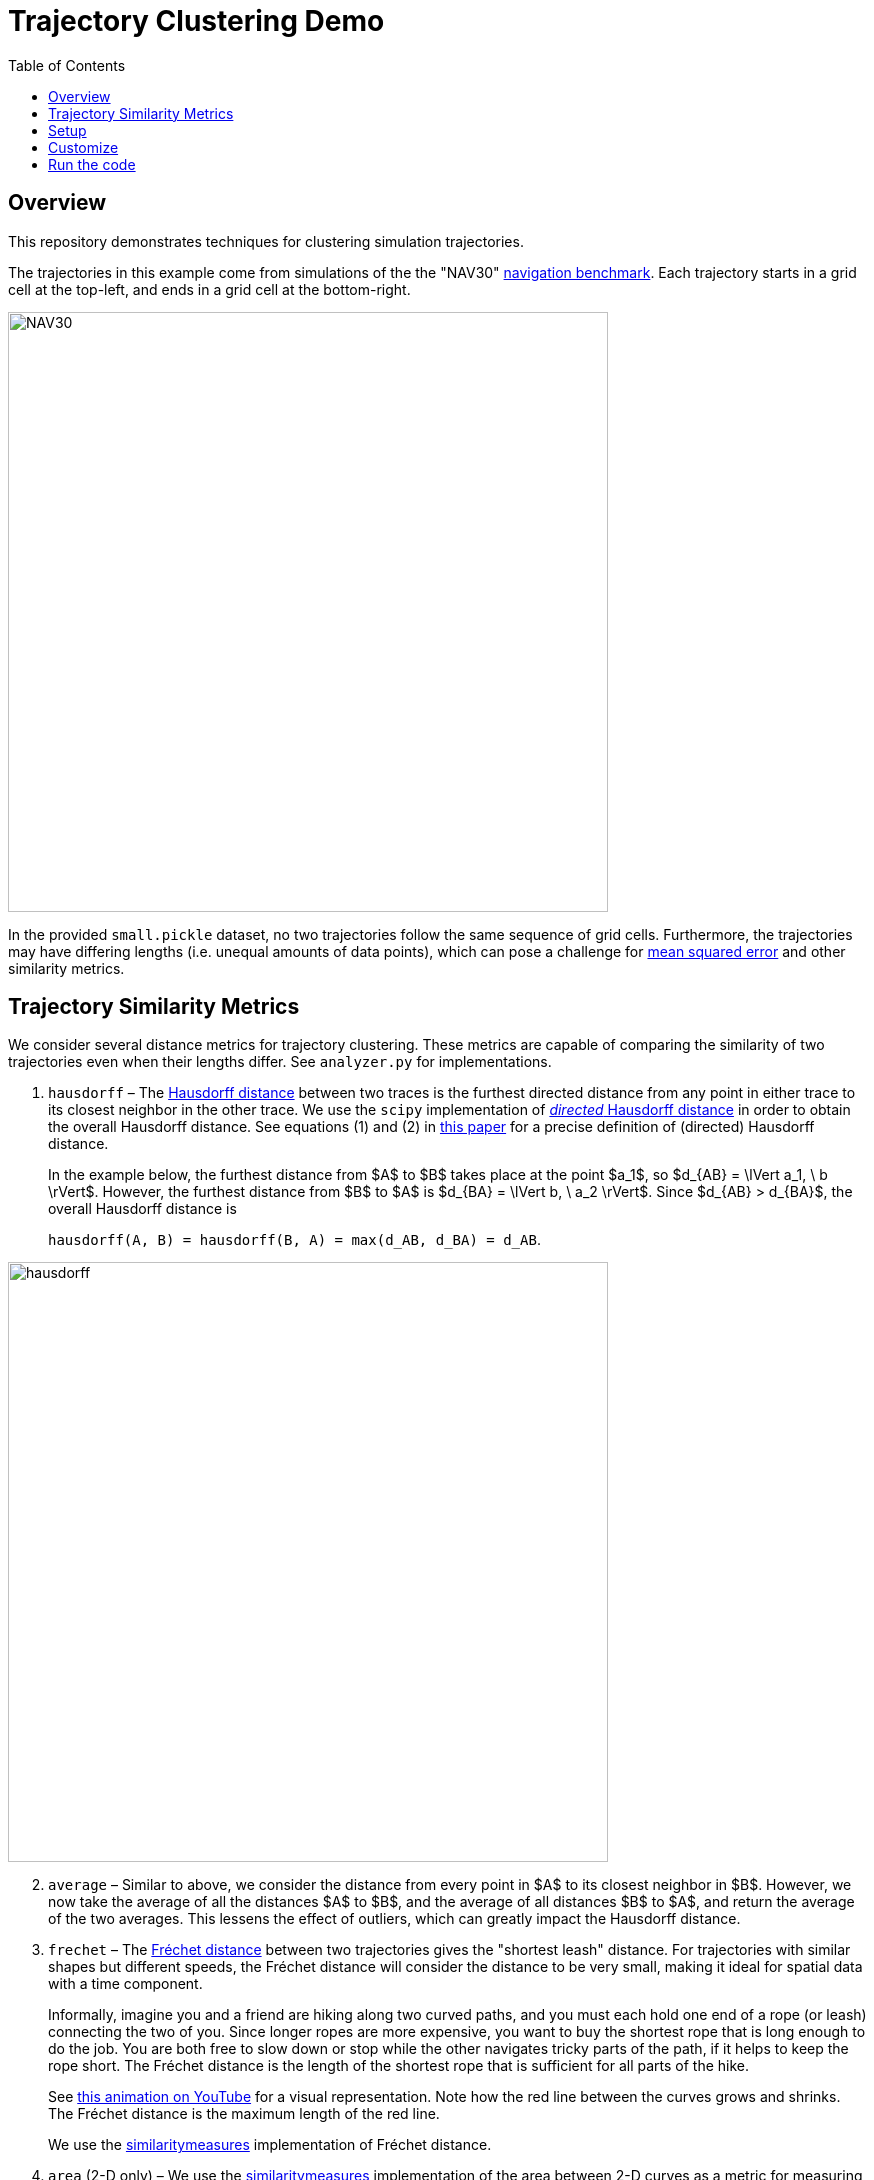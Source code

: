 = Trajectory Clustering Demo
:nofooter:
:toc: left
:!stylesheet:
:pdf-theme: default-sans
:source-highlighter: rouge
:stem: latexmath
:icons: font
:title-page: true
ifndef::imagesdir[:imagesdir: ./images]




== Overview

This repository demonstrates techniques for clustering simulation trajectories.

The trajectories in this example come from simulations of the the "NAV30"
https://link.springer.com/chapter/10.1007/978-3-540-24743-2_22[navigation benchmark].
Each trajectory starts in a grid cell at the top-left, and ends in
a grid cell at the bottom-right.

image::NAV30.png[width=600]

In the provided `small.pickle` dataset,
no two trajectories follow the same sequence of grid cells.
Furthermore, the trajectories may have differing lengths (i.e. unequal amounts
of data points), which can pose a challenge for
https://en.wikipedia.org/wiki/Mean_squared_error[mean squared error]
and other similarity metrics.




== Trajectory Similarity Metrics

We consider several distance metrics for trajectory clustering. These metrics
are capable of comparing the similarity of two trajectories even when their
lengths differ. See `analyzer.py` for implementations.

. `hausdorff` – The
https://en.wikipedia.org/wiki/Hausdorff_distance[Hausdorff distance]
between two traces is the furthest directed distance from any point in
either trace to its closest neighbor in the other trace.
//
We use the
`scipy` implementation of
https://docs.scipy.org/doc/scipy/reference/generated/scipy.spatial.distance.directed_hausdorff.html[_directed_ Hausdorff distance]
in order to obtain the overall Hausdorff distance.
//
See equations (1) and (2) in
https://ieeexplore.ieee.org/stamp/stamp.jsp?arnumber=7053955[this paper] for a
precise definition of (directed) Hausdorff distance.
+
In the example below, the furthest distance from $A$ to $B$ takes place at
the point $a_1$, so
$d_{AB} = \lVert a_1, \ b \rVert$.
//
However, the furthest distance from $B$ to $A$ is
$d_{BA} = \lVert b, \ a_2 \rVert$.
//
Since $d_{AB} > d_{BA}$, the overall Hausdorff distance is
+
`hausdorff(A, B) = hausdorff(B, A) = max(d_AB, d_BA) = d_AB`.

image::hausdorff.png[width=600]

[start=2]
. `average` – Similar to above, we consider the distance from every point in
$A$ to its closest neighbor in $B$. However, we now take the average of all
the distances $A$ to $B$, and the average of all distances $B$ to $A$,
and return the average of the two averages. This lessens the effect of outliers,
which can greatly impact the Hausdorff distance.

. `frechet` – The
https://en.wikipedia.org/wiki/Fr%C3%A9chet_distance[Fréchet distance]
between two trajectories gives the "shortest leash" distance.
For trajectories with similar shapes but different speeds, the Fréchet distance
will consider the distance to be very small, making it ideal for spatial data
with a time component.
+
Informally, imagine you and a friend are hiking along two curved paths, and you
must each hold one end of a rope (or leash) connecting the two of you. Since
longer ropes are more expensive, you want to buy the shortest rope that is long
enough to do the job. You are both free to slow down or stop while the other
navigates tricky parts of the path, if it helps to keep the rope short. The
Fréchet distance is the length of the shortest rope that is sufficient for all
parts of the hike.
+
See https://www.youtube.com/watch?v=j5pPVC-mw_I[this animation on YouTube]
for a visual representation. Note how the red line between the curves grows and
shrinks. The Fréchet distance is the maximum length of the red line.
+
We use the
https://github.com/cjekel/similarity_measures[similaritymeasures]
implementation of Fréchet distance.

. `area` (2-D only) – We use the
https://github.com/cjekel/similarity_measures[similaritymeasures]
implementation of the area between 2-D curves as a metric for measuring their
similarity.




== Setup

Install `conda`
via Miniconda
so that the `conda --version` command outputs a version number.
See https://docs.anaconda.com/free/miniconda/[https://docs.anaconda.com/free/miniconda/].

Use the `environment.yml` file to create a conda environment called `trajectory-clustering`:

```bash
# create the environment
conda env create -f environment.yml

# switch to the environment
conda activate trajectory-clustering
```

Ensure you have the correct versions of Python and the required packages:

```bash
python --version
# expecting 3.10.*

conda list numpy
# compare against environment.yml
# etc.
```

[NOTE]
====
If you do not wish to use `conda` at all, you may manually install the required
packages directly on your system via `pip`.
====

See the sections below to customize and run the example script.




== Customize

`main.py` contains several global constants at the top of the file that control
the input data, output location and file type, and plotting options. There is
also a constant that allows you to list the number of clusters to consider.

In `analyzer.py`, the function `_choose_group_to_split` contains a choice of
which group of trajectories to split. By default, we split the group with the
largest intra-group distance; that is, the group containing the two most
"dissimilar" trajectories, according to the specified metric of similarity.

If desired, we can simply split the group with the largest number of
trajectories; this is faster to compute, but may not be the "correct" choice for
trajectory clustering.

[WARNING]
====
Computing Fréchet distance is _very_ slow compared to the other metrics.
It is highly recommended that you split the group with the most elements when
using the `frechet` distance metric.
====




== Run the code

Ensure your conda environment is set up according to the instructions above.
Then, run the example with the following command:

[source, bash]
----
python main.py
----

If `SHOW_PLOT` is enabled, an interactive figure will be displayed for each
set of clustered trajectories.

If `SAVE_PLOT` is enabled, an image file will be created for each set of
clustered trajectories. You can configure the output directory and image file
type in `main.py`.

The outputs for trajectory clustering via Hausdorff distance with
`n_groups=[2,4,6]` are shown below.

[cols="1,1,1"]
|===
| `n_groups=2`
| `n_groups=4`
| `n_groups=6`

a| image::small_2_hausdorff.svg[width=200]
a| image::small_4_hausdorff.svg[width=200]
a| image::small_6_hausdorff.svg[width=200]
|===
